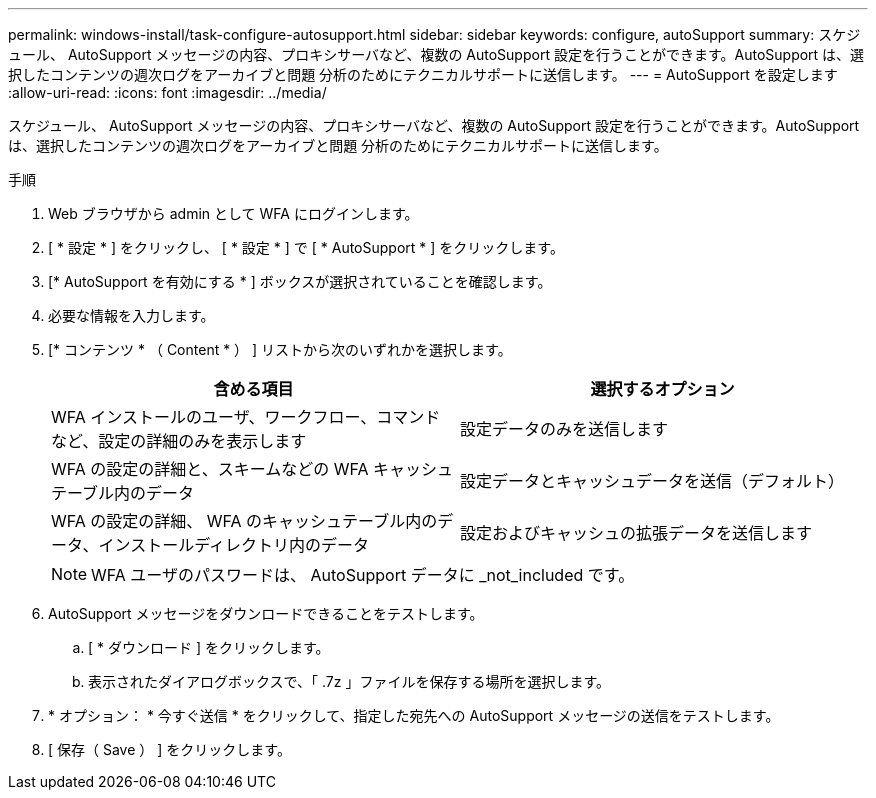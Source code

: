 ---
permalink: windows-install/task-configure-autosupport.html 
sidebar: sidebar 
keywords: configure, autoSupport 
summary: スケジュール、 AutoSupport メッセージの内容、プロキシサーバなど、複数の AutoSupport 設定を行うことができます。AutoSupport は、選択したコンテンツの週次ログをアーカイブと問題 分析のためにテクニカルサポートに送信します。 
---
= AutoSupport を設定します
:allow-uri-read: 
:icons: font
:imagesdir: ../media/


[role="lead"]
スケジュール、 AutoSupport メッセージの内容、プロキシサーバなど、複数の AutoSupport 設定を行うことができます。AutoSupport は、選択したコンテンツの週次ログをアーカイブと問題 分析のためにテクニカルサポートに送信します。

.手順
. Web ブラウザから admin として WFA にログインします。
. [ * 設定 * ] をクリックし、 [ * 設定 * ] で [ * AutoSupport * ] をクリックします。
. [* AutoSupport を有効にする * ] ボックスが選択されていることを確認します。
. 必要な情報を入力します。
. [* コンテンツ * （ Content * ） ] リストから次のいずれかを選択します。
+
[cols="2*"]
|===
| 含める項目 | 選択するオプション 


 a| 
WFA インストールのユーザ、ワークフロー、コマンドなど、設定の詳細のみを表示します
 a| 
設定データのみを送信します



 a| 
WFA の設定の詳細と、スキームなどの WFA キャッシュテーブル内のデータ
 a| 
設定データとキャッシュデータを送信（デフォルト）



 a| 
WFA の設定の詳細、 WFA のキャッシュテーブル内のデータ、インストールディレクトリ内のデータ
 a| 
設定およびキャッシュの拡張データを送信します

|===
+
[NOTE]
====
WFA ユーザのパスワードは、 AutoSupport データに _not_included です。

====
. AutoSupport メッセージをダウンロードできることをテストします。
+
.. [ * ダウンロード ] をクリックします。
.. 表示されたダイアログボックスで、「 .7z 」ファイルを保存する場所を選択します。


. * オプション： * 今すぐ送信 * をクリックして、指定した宛先への AutoSupport メッセージの送信をテストします。
. [ 保存（ Save ） ] をクリックします。

